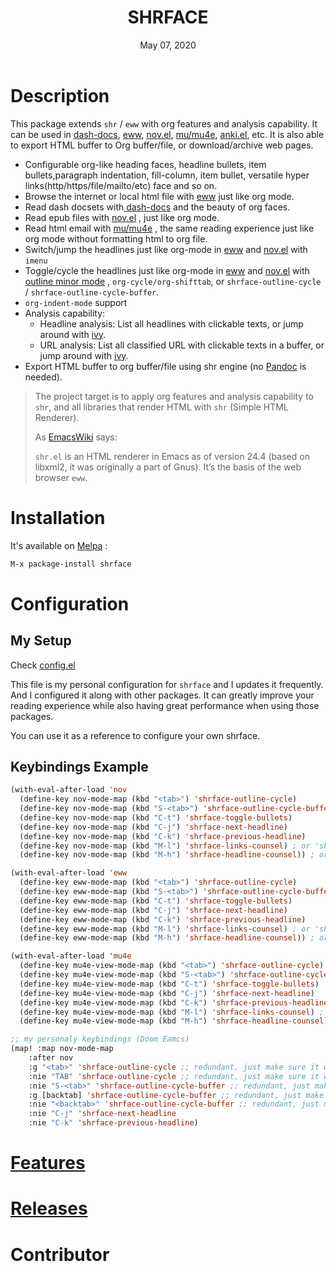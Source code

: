 #+TITLE:   SHRFACE
#+DATE:    May 07, 2020
#+SINCE:   {replace with next tagged release version}
#+STARTUP: inlineimages nofold
[[https://melpa.org/#/shrface][file:https://melpa.org/packages/shrface-badge.svg]]

* Table of Contents :TOC_1:noexport:
- [[#description][Description]]
- [[#installation][Installation]]
- [[#configuration][Configuration]]
- [[#features][Features]]
- [[#releases][Releases]]
- [[#contributor][Contributor]]

* Description
This package extends =shr= / =eww= with org features and analysis capability. It can be used in
[[https://github.com/dash-docs-el/dash-docs][dash-docs]], [[https://www.gnu.org/software/emacs/manual/html_mono/eww.html][eww]], [[https://github.com/wasamasa/nov.el][nov.el]], [[https://github.com/djcb/mu][mu/mu4e]], [[https://github.com/chenyanming/anki.el][anki.el]], etc. It is also able to export HTML buffer to Org
buffer/file, or download/archive web pages.

#+attr_org: :width 600px
[[file:img/eww.png]]

+ Configurable org-like heading faces, headline bullets, item bullets,paragraph
  indentation, fill-column, item bullet, versatile hyper
  links(http/https/file/mailto/etc) face and so on.
+ Browse the internet or local html file with [[https://www.gnu.org/software/emacs/manual/html_mono/eww.html][eww]] just like org mode.
+ Read dash docsets with[[https://github.com/dash-docs-el/dash-docs][ dash-docs]]  and the beauty of org faces.
+ Read epub files with [[https://github.com/wasamasa/nov.el][nov.el]] , just like org mode.
+ Read html email with [[https://github.com/djcb/mu][mu/mu4e]] , the same reading experience just like org mode
  without formatting html to org file.
+ Switch/jump the headlines just like org-mode in [[https://www.gnu.org/software/emacs/manual/html_mono/eww.html][eww]] and [[https://github.com/wasamasa/nov.el][nov.el]] with =imenu=
+ Toggle/cycle the headlines just like org-mode in [[https://www.gnu.org/software/emacs/manual/html_mono/eww.html][eww]] and [[https://github.com/wasamasa/nov.el][nov.el]] with [[https://www.gnu.org/software/emacs/manual/html_node/emacs/Outline-Mode.html][outline minor mode]]
  , =org-cycle/org-shifttab=, or =shrface-outline-cycle= / =shrface-outline-cycle-buffer=.
+ ~org-indent-mode~ support
+ Analysis capability:
  - Headline analysis: List all headlines with clickable texts, or jump around with [[https://github.com/abo-abo/swiper][ivy]].
  - URL analysis: List all classified URL with clickable texts in a buffer, or jump around with
   [[https://github.com/abo-abo/swiper][ivy]].
+ Export HTML buffer to org buffer/file using shr engine (no [[https://pandoc.org/][Pandoc]] is needed).

#+BEGIN_QUOTE
The project target is to apply org features and analysis capability to =shr=, and
all libraries that render HTML with =shr= (Simple HTML Renderer).

As [[https://www.emacswiki.org/emacs/HtmlRendering][EmacsWiki]] says:

=shr.el= is an HTML renderer in Emacs as of version 24.4 (based on libxml2, it was
originally a part of Gnus). It’s the basis of the web browser =eww=.
#+END_QUOTE


* Installation

It's available on [[https://melpa.org/][Melpa]] :

#+BEGIN_SRC emacs-lisp
M-x package-install shrface
#+END_SRC

* Configuration
** My Setup
Check [[file:config.el][config.el]] 

This file is my personal configuration for ~shrface~ and I updates it frequently.
And I configured it along with other packages. It can greatly improve your
reading experience while also having great performance when using those
packages.

You can use it as a reference to configure your own shrface.

** Keybindings Example
#+BEGIN_SRC emacs-lisp
(with-eval-after-load 'nov
  (define-key nov-mode-map (kbd "<tab>") 'shrface-outline-cycle)
  (define-key nov-mode-map (kbd "S-<tab>") 'shrface-outline-cycle-buffer)
  (define-key nov-mode-map (kbd "C-t") 'shrface-toggle-bullets)
  (define-key nov-mode-map (kbd "C-j") 'shrface-next-headline)
  (define-key nov-mode-map (kbd "C-k") 'shrface-previous-headline)
  (define-key nov-mode-map (kbd "M-l") 'shrface-links-counsel) ; or 'shrface-links-helm or 'shrface-links-consult
  (define-key nov-mode-map (kbd "M-h") 'shrface-headline-counsel)) ; or 'shrface-headline-helm or 'shrface-headline-consult

(with-eval-after-load 'eww
  (define-key eww-mode-map (kbd "<tab>") 'shrface-outline-cycle)
  (define-key eww-mode-map (kbd "S-<tab>") 'shrface-outline-cycle-buffer)
  (define-key eww-mode-map (kbd "C-t") 'shrface-toggle-bullets)
  (define-key eww-mode-map (kbd "C-j") 'shrface-next-headline)
  (define-key eww-mode-map (kbd "C-k") 'shrface-previous-headline)
  (define-key eww-mode-map (kbd "M-l") 'shrface-links-counsel) ; or 'shrface-links-helm or 'shrface-links-consult
  (define-key eww-mode-map (kbd "M-h") 'shrface-headline-counsel)) ; or 'shrface-headline-helm or 'shrface-headline-consult

(with-eval-after-load 'mu4e
  (define-key mu4e-view-mode-map (kbd "<tab>") 'shrface-outline-cycle)
  (define-key mu4e-view-mode-map (kbd "S-<tab>") 'shrface-outline-cycle-buffer)
  (define-key mu4e-view-mode-map (kbd "C-t") 'shrface-toggle-bullets)
  (define-key mu4e-view-mode-map (kbd "C-j") 'shrface-next-headline)
  (define-key mu4e-view-mode-map (kbd "C-k") 'shrface-previous-headline)
  (define-key mu4e-view-mode-map (kbd "M-l") 'shrface-links-counsel) ; or 'shrface-links-helm or 'shrface-links-consult
  (define-key mu4e-view-mode-map (kbd "M-h") 'shrface-headline-counsel)) ; or 'shrface-headline-helm or 'shrface-headline-consult

;; my personaly keybindings (Doom Eamcs)
(map! :map nov-mode-map
    :after nov
    :g "<tab>" 'shrface-outline-cycle ;; redundant, just make sure it work
    :nie "TAB" 'shrface-outline-cycle ;; redundant, just make sure it work
    :nie "S-<tab>" 'shrface-outline-cycle-buffer ;; redundant, just make sure it work
    :g [backtab] 'shrface-outline-cycle-buffer ;; redundant, just make sure it work
    :nie "<backtab>" 'shrface-outline-cycle-buffer ;; redundant, just make sure it work
    :nie "C-j" 'shrface-next-headline
    :nie "C-k" 'shrface-previous-headline)

#+END_SRC
* [[file:FEATURES.org][Features]] 

* [[file:RELEASES.org][Releases]]

* Contributor
#+html: <a href = "https://github.com/chenyanming/shrface/graphs/contributors"> <img src = "https://contrib.rocks/image?repo=chenyanming/shrface"> </a>
